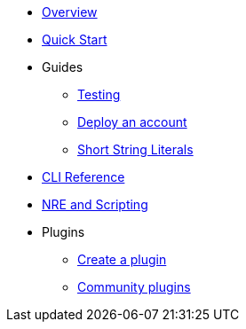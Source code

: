* xref:index.adoc[Overview]
* xref:index.adoc[Quick Start]

* Guides
** xref:testing.adoc[Testing]
** xref:deploy_an_account.adoc[Deploy an account]
** xref:strings.adoc[Short String Literals]

* xref:commands.adoc[CLI Reference]
* xref:commands.adoc[NRE and Scripting]
// ** xref:node.adoc[node]
// ** xref:node.adoc[compile]
// ** xref:node.adoc[setup]
// ** xref:node.adoc[declare]
// ** xref:node.adoc[deploy]
// ** xref:node.adoc[call]
// ** xref:node.adoc[send]
// ** xref:node.adoc[status]
// ** xref:node.adoc[debug]
// ** xref:node.adoc[get-accounts]
// ** xref:node.adoc[get-nonce]
// ** xref:node.adoc[run]
// ** xref:node.adoc[clean]
// ** xref:node.adoc[init]
// ** xref:node.adoc[version]

* Plugins
** xref:create_plugin.adoc[Create a plugin]
** xref:plugins.adoc[Community plugins]




